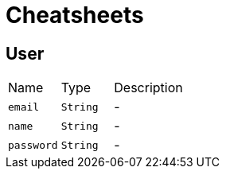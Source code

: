 = Cheatsheets

[[User]]
== User


[cols=">25%,^25%,50%"]
[frame="topbot"]
|===
^|Name | Type ^| Description
|[[email]]`email`|`String`|-
|[[name]]`name`|`String`|-
|[[password]]`password`|`String`|-
|===

